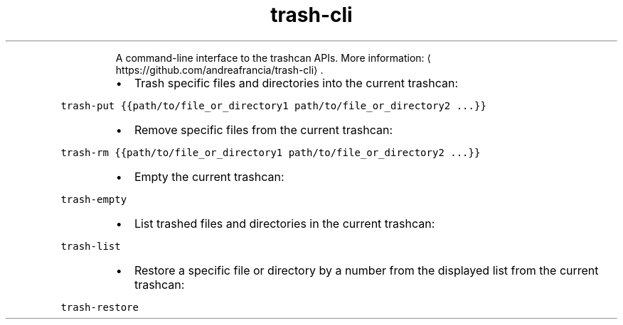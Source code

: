 .TH trash\-cli
.PP
.RS
A command\-line interface to the trashcan APIs.
More information: \[la]https://github.com/andreafrancia/trash-cli\[ra]\&.
.RE
.RS
.IP \(bu 2
Trash specific files and directories into the current trashcan:
.RE
.PP
\fB\fCtrash\-put {{path/to/file_or_directory1 path/to/file_or_directory2 ...}}\fR
.RS
.IP \(bu 2
Remove specific files from the current trashcan:
.RE
.PP
\fB\fCtrash\-rm {{path/to/file_or_directory1 path/to/file_or_directory2 ...}}\fR
.RS
.IP \(bu 2
Empty the current trashcan:
.RE
.PP
\fB\fCtrash\-empty\fR
.RS
.IP \(bu 2
List trashed files and directories in the current trashcan:
.RE
.PP
\fB\fCtrash\-list\fR
.RS
.IP \(bu 2
Restore a specific file or directory by a number from the displayed list from the current trashcan:
.RE
.PP
\fB\fCtrash\-restore\fR
